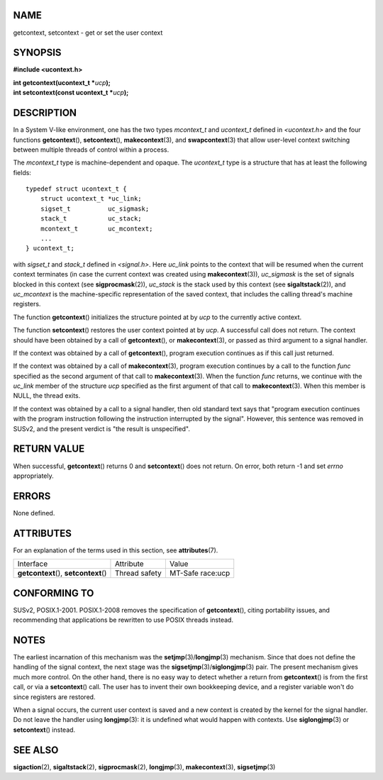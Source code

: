 NAME
====

getcontext, setcontext - get or set the user context

SYNOPSIS
========

**#include <ucontext.h>**

| **int getcontext(ucontext_t \***\ *ucp*\ **);**
| **int setcontext(const ucontext_t \***\ *ucp*\ **);**

DESCRIPTION
===========

In a System V-like environment, one has the two types *mcontext_t* and
*ucontext_t* defined in *<ucontext.h>* and the four functions
**getcontext**\ (), **setcontext**\ (), **makecontext**\ (3), and
**swapcontext**\ (3) that allow user-level context switching between
multiple threads of control within a process.

The *mcontext_t* type is machine-dependent and opaque. The *ucontext_t*
type is a structure that has at least the following fields:

::

   typedef struct ucontext_t {
       struct ucontext_t *uc_link;
       sigset_t          uc_sigmask;
       stack_t           uc_stack;
       mcontext_t        uc_mcontext;
       ...
   } ucontext_t;

with *sigset_t* and *stack_t* defined in *<signal.h>*. Here *uc_link*
points to the context that will be resumed when the current context
terminates (in case the current context was created using
**makecontext**\ (3)), *uc_sigmask* is the set of signals blocked in
this context (see **sigprocmask**\ (2)), *uc_stack* is the stack used by
this context (see **sigaltstack**\ (2)), and *uc_mcontext* is the
machine-specific representation of the saved context, that includes the
calling thread's machine registers.

The function **getcontext**\ () initializes the structure pointed at by
*ucp* to the currently active context.

The function **setcontext**\ () restores the user context pointed at by
*ucp*. A successful call does not return. The context should have been
obtained by a call of **getcontext**\ (), or **makecontext**\ (3), or
passed as third argument to a signal handler.

If the context was obtained by a call of **getcontext**\ (), program
execution continues as if this call just returned.

If the context was obtained by a call of **makecontext**\ (3), program
execution continues by a call to the function *func* specified as the
second argument of that call to **makecontext**\ (3). When the function
*func* returns, we continue with the *uc_link* member of the structure
*ucp* specified as the first argument of that call to
**makecontext**\ (3). When this member is NULL, the thread exits.

If the context was obtained by a call to a signal handler, then old
standard text says that "program execution continues with the program
instruction following the instruction interrupted by the signal".
However, this sentence was removed in SUSv2, and the present verdict is
"the result is unspecified".

RETURN VALUE
============

When successful, **getcontext**\ () returns 0 and **setcontext**\ ()
does not return. On error, both return -1 and set *errno* appropriately.

ERRORS
======

None defined.

ATTRIBUTES
==========

For an explanation of the terms used in this section, see
**attributes**\ (7).

====================================== ============= ================
Interface                              Attribute     Value
**getcontext**\ (), **setcontext**\ () Thread safety MT-Safe race:ucp
====================================== ============= ================

CONFORMING TO
=============

SUSv2, POSIX.1-2001. POSIX.1-2008 removes the specification of
**getcontext**\ (), citing portability issues, and recommending that
applications be rewritten to use POSIX threads instead.

NOTES
=====

The earliest incarnation of this mechanism was the
**setjmp**\ (3)/**longjmp**\ (3) mechanism. Since that does not define
the handling of the signal context, the next stage was the
**sigsetjmp**\ (3)/**siglongjmp**\ (3) pair. The present mechanism gives
much more control. On the other hand, there is no easy way to detect
whether a return from **getcontext**\ () is from the first call, or via
a **setcontext**\ () call. The user has to invent their own bookkeeping
device, and a register variable won't do since registers are restored.

When a signal occurs, the current user context is saved and a new
context is created by the kernel for the signal handler. Do not leave
the handler using **longjmp**\ (3): it is undefined what would happen
with contexts. Use **siglongjmp**\ (3) or **setcontext**\ () instead.

SEE ALSO
========

**sigaction**\ (2), **sigaltstack**\ (2), **sigprocmask**\ (2),
**longjmp**\ (3), **makecontext**\ (3), **sigsetjmp**\ (3)
